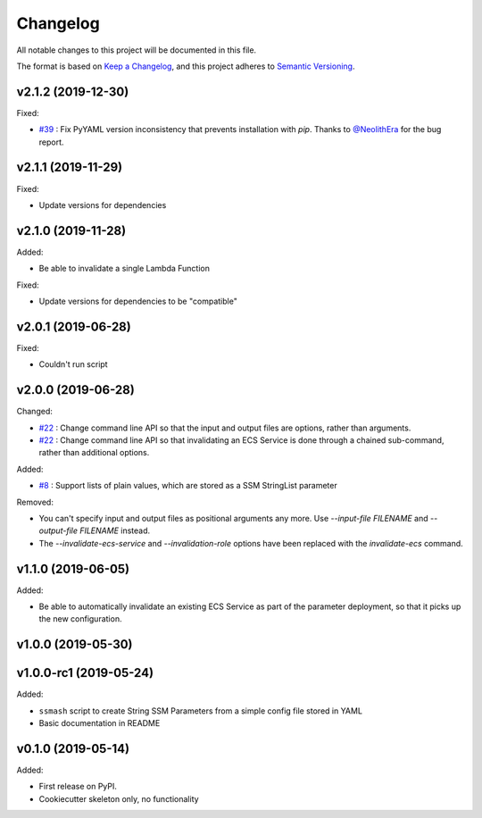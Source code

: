 =========
Changelog
=========

All notable changes to this project will be documented in this file.

The format is based on `Keep a Changelog <https://keepachangelog.com/en/1.0.0/>`_,
and this project adheres to `Semantic Versioning <https://semver.org/spec/v2.0.0.html>`_.

v2.1.2 (2019-12-30)
-------------------

Fixed:

* `#39 <https://github.com/garyd203/ssmash/issues/39>`_ : Fix PyYAML
  version inconsistency that prevents installation with `pip`. Thanks
  to `@NeolithEra <https://github.com/NeolithEra>`_ for the bug report.

v2.1.1 (2019-11-29)
-------------------

Fixed:

* Update versions for dependencies

v2.1.0 (2019-11-28)
-------------------

Added:

* Be able to invalidate a single Lambda Function

Fixed:

* Update versions for dependencies to be "compatible"

v2.0.1 (2019-06-28)
-------------------

Fixed:

* Couldn't run script

v2.0.0 (2019-06-28)
-------------------

Changed:

* `#22 <https://github.com/garyd203/ssmash/issues/22>`_ : Change command line
  API so that the input and output files are options, rather than arguments.
* `#22 <https://github.com/garyd203/ssmash/issues/22>`_ : Change command line
  API so that invalidating an ECS Service is done through a chained
  sub-command, rather than additional options.

Added:

* `#8 <https://github.com/garyd203/ssmash/issues/8>`_ : Support lists of plain
  values, which are stored as a SSM StringList parameter

Removed:

* You can't specify input and output files as positional arguments any more.
  Use `--input-file FILENAME` and `--output-file FILENAME` instead.
* The `--invalidate-ecs-service` and `--invalidation-role` options have been
  replaced with the `invalidate-ecs` command.

v1.1.0 (2019-06-05)
-------------------

Added:

* Be able to automatically invalidate an existing ECS Service as part of the
  parameter deployment, so that it picks up the new configuration.

v1.0.0 (2019-05-30)
-------------------

v1.0.0-rc1 (2019-05-24)
-----------------------

Added:

* ``ssmash`` script to create String SSM Parameters from a simple config file stored in YAML
* Basic documentation in README

v0.1.0 (2019-05-14)
-------------------

Added:

* First release on PyPI.
* Cookiecutter skeleton only, no functionality

